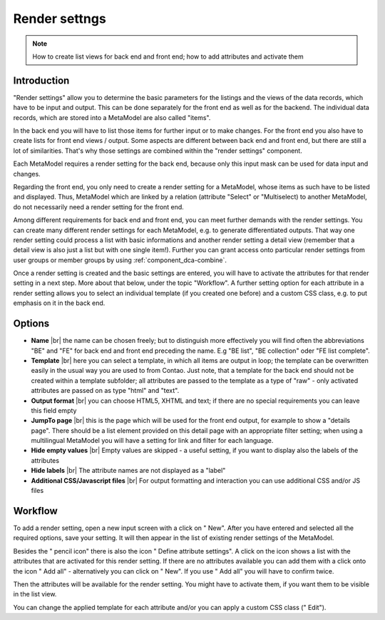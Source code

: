.. _component_rendersettings:

|img_rendersettings_32| Render settngs
============================================

.. note:: How to create list views for back end and front end; how to add attributes and activate them

Introduction
------------

"Render settings" allow you to determine the basic parameters for the listings and the views of the data records, which have to be input and output. This can be done separately for the front end as well as for the backend. The individual data records, which are stored into a MetaModel are also called "items".

In the back end you will have to list those items for further input or to make changes. For the front end you also have to create lists for front end views / output. Some aspects are different between back end and front end, but there are still a lot of similarities. That's why those settings are combined within the "render settings" component.

Each MetaModel requires a render setting for the back end, because only this input mask can be used for data input and changes.

Regarding the front end, you only need to create a render setting for a MetaModel, whose items as such have to be listed and displayed. Thus, MetaModel which are linked by a relation (attribute "Select" or "Multiselect) to another MetaModel, do not necessarily need a render setting for the front end.

Among different requirements for back end and front end, you can meet further demands with the render settings. You can create many different render settings for each MetaModel, e.g. to generate differentiated outputs. That way one render setting could process a list with basic informations and another render setting a detail view (remember that a detail view is also just a list but with one single item!). Further you can grant access onto particular render settings from user groups or member groups by using :ref:`component_dca-combine`.

Once a render setting is created and the basic settings are entered, you will have to activate the attributes for that render setting in a next step.
More about that below, under the topic "Workflow". A further setting option for each attribute in a render setting allows you to select an individual template (if you created one before) and a custom CSS class, e.g. to put emphasis on it in the back end. 

Options
-------

* **Name** |br|
  the name can be chosen freely; but to distinguish more effectively you will find often the abbreviations "BE" and "FE"  for back end and front end preceding the name. 
  E.g "BE list", "BE collection" oder "FE list complete". 
* **Template** |br|
  here you can select a template, in which all items are output in loop; 
  the template can be overwritten easily in the usual way you are used to from Contao.
  Just note, that a template for the back end should not be created within a template subfolder;
  all attributes are passed to the template as a type of "raw" - only activated attributes are passed on as type "html" and "text".
* **Output format** |br|
  you can choose HTML5, XHTML and text; if there are no special requirements you can leave this field empty
* **JumpTo page** |br|
  this is the page which will be used for the front end output, for example to show a "details page".
  There should be a list element provided on this detail page with an appropriate filter setting; when using a multilingual MetaModel you will have a setting for link and filter for each language.
* **Hide empty values** |br|
  Empty values are skipped - a useful setting, if you want to display also the labels of the attributes
* **Hide labels** |br|
  The attribute names are not displayed as a "label"
* **Additional CSS/Javascript files** |br|
  For output formatting and interaction you can use additional CSS and/or JS files

Workflow
--------

To add a render setting, open a new input screen with a click on "|img_new| New".
After you have entered and selected all the required options, save your setting. It will then appear in the list of existing render settings of the MetaModel.

Besides the "|img_edit| pencil icon" there is also the icon "|img_rendersetting| Define attribute settings".
A click on the icon shows a list with the attributes that are activated for this render setting. If there are no attributes available you can add them with a click onto the icon "|img_rendersettings_add| Add all"  - alternatively you can click on "|img_new| New". If you use "|img_rendersettings_add| Add all" you will have to confirm twice.

Then the attributes will be available for the render setting. You might have to activate them, if you want them to be visible in the list view. 

You can change the applied template for each attribute and/or you can apply a custom CSS class ("|img_edit| Edit").


.. |img_rendersettings_32| image:: /_img/icons/rendersettings_32.png
.. |img_rendersettings| image:: /_img/icons/rendersettings.png
.. |img_rendersetting| image:: /_img/icons/rendersetting.png
.. |img_rendersettings_add| image:: /_img/icons/rendersettings_add.png
.. |img_new| image:: /_img/icons/new.gif
.. |img_edit| image:: /_img/icons/edit.gif

.. |br| raw:: html

   <br />
